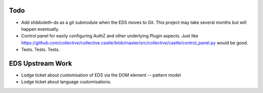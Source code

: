 Todo
====

* Add shibboleth-ds as a git submodule when the EDS moves to Git.
  This project may take several months but will happen eventually.

* Control panel for easily configuring AuthZ and other underlying Plugin
  aspects.  Just like https://github.com/collective/collective.castle/blob/master/src/collective/castle/control_panel.py would be good.

* Tests. Tests. Tests.

EDS Upstream Work
=================

* Lodge ticket about customisation of EDS via the DOM element -- pattern model

* Lodge ticket about language customisations.

